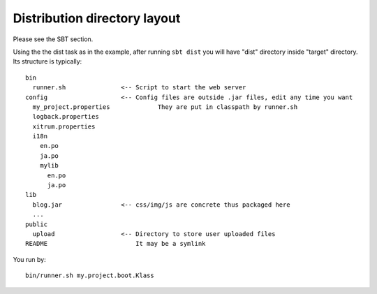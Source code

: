 Distribution directory layout
=============================

.. image:: http://www.bdoubliees.com/journalspirou/sfigures6/schtroumpfs/s8.jpg

Please see the SBT section.

Using the the dist task as in the example, after running ``sbt dist`` you will have
"dist" directory inside "target" directory. Its structure is typically:

::

  bin
    runner.sh               <-- Script to start the web server
  config                    <-- Config files are outside .jar files, edit any time you want
    my_project.properties             They are put in classpath by runner.sh
    logback.properties
    xitrum.properties
    i18n
      en.po
      ja.po
      mylib
        en.po
        ja.po
  lib
    blog.jar                <-- css/img/js are concrete thus packaged here
    ...
  public
    upload                  <-- Directory to store user uploaded files
  README                        It may be a symlink

You run by:

::

  bin/runner.sh my.project.boot.Klass
